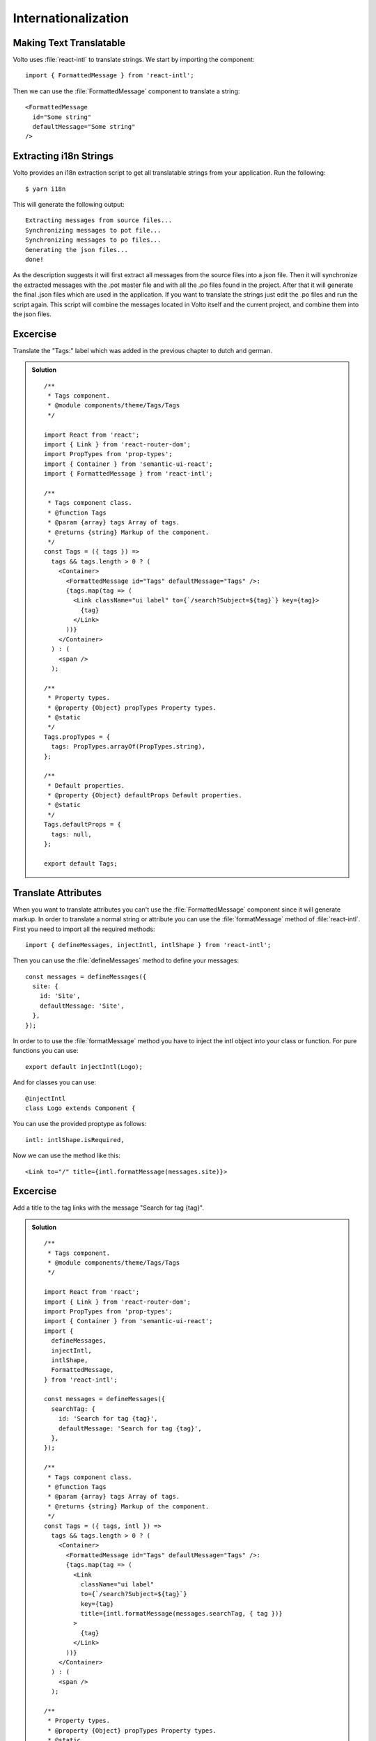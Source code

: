 .. _i18n-label:

====================
Internationalization
====================

Making Text Translatable
========================

Volto uses :file:`react-intl` to translate strings. We start by importing the
component:

::

    import { FormattedMessage } from 'react-intl';

Then we can use the :file:`FormattedMessage` component to translate a string:

::

    <FormattedMessage
      id="Some string"
      defaultMessage="Some string"
    />

Extracting i18n Strings
=======================

Volto provides an i18n extraction script to get all translatable strings from
your application. Run the following:

::

    $ yarn i18n

This will generate the following output:

::

    Extracting messages from source files...
    Synchronizing messages to pot file...
    Synchronizing messages to po files...
    Generating the json files...
    done!

As the description suggests it will first extract all messages from the source
files into a json file. Then it will synchronize the extracted messages with the
.pot master file and with all the .po files found in the project. After that it
will generate the final .json files which are used in the application. If you
want to translate the strings just edit the .po files and run the script again.
This script will combine the messages located in Volto itself and the current
project, and combine them into the json files.

Excercise
=========

Translate the "Tags:" label which was added in the previous chapter to dutch and
german.

..  admonition:: Solution
    :class: toggle

    ::

        /**
         * Tags component.
         * @module components/theme/Tags/Tags
         */

        import React from 'react';
        import { Link } from 'react-router-dom';
        import PropTypes from 'prop-types';
        import { Container } from 'semantic-ui-react';
        import { FormattedMessage } from 'react-intl';

        /**
         * Tags component class.
         * @function Tags
         * @param {array} tags Array of tags.
         * @returns {string} Markup of the component.
         */
        const Tags = ({ tags }) =>
          tags && tags.length > 0 ? (
            <Container>
              <FormattedMessage id="Tags" defaultMessage="Tags" />:
              {tags.map(tag => (
                <Link className="ui label" to={`/search?Subject=${tag}`} key={tag}>
                  {tag}
                </Link>
              ))}
            </Container>
          ) : (
            <span />
          );

        /**
         * Property types.
         * @property {Object} propTypes Property types.
         * @static
         */
        Tags.propTypes = {
          tags: PropTypes.arrayOf(PropTypes.string),
        };

        /**
         * Default properties.
         * @property {Object} defaultProps Default properties.
         * @static
         */
        Tags.defaultProps = {
          tags: null,
        };

        export default Tags;

Translate Attributes
====================

When you want to translate attributes you can't use the :file:`FormattedMessage`
component since it will generate markup. In order to translate a normal string
or attribute you can use the :file:`formatMessage` method of :file:`react-intl`.
First you need to import all the required methods:

::

    import { defineMessages, injectIntl, intlShape } from 'react-intl';

Then you can use the :file:`defineMessages` method to define your messages:

::

    const messages = defineMessages({
      site: {
        id: 'Site',
        defaultMessage: 'Site',
      },
    });

In order to to use the :file:`formatMessage` method you have to inject the intl
object into your class or function. For pure functions you can use:

::

    export default injectIntl(Logo);

And for classes you can use:

::

    @injectIntl
    class Logo extends Component {

You can use the provided proptype as follows:

::

    intl: intlShape.isRequired,

Now we can use the method like this:

::

    <Link to="/" title={intl.formatMessage(messages.site)}>

Excercise
=========

Add a title to the tag links with the message "Search for tag {tag}".

..  admonition:: Solution
    :class: toggle

    ::

        /**
         * Tags component.
         * @module components/theme/Tags/Tags
         */

        import React from 'react';
        import { Link } from 'react-router-dom';
        import PropTypes from 'prop-types';
        import { Container } from 'semantic-ui-react';
        import {
          defineMessages,
          injectIntl,
          intlShape,
          FormattedMessage,
        } from 'react-intl';

        const messages = defineMessages({
          searchTag: {
            id: 'Search for tag {tag}',
            defaultMessage: 'Search for tag {tag}',
          },
        });

        /**
         * Tags component class.
         * @function Tags
         * @param {array} tags Array of tags.
         * @returns {string} Markup of the component.
         */
        const Tags = ({ tags, intl }) =>
          tags && tags.length > 0 ? (
            <Container>
              <FormattedMessage id="Tags" defaultMessage="Tags" />:
              {tags.map(tag => (
                <Link
                  className="ui label"
                  to={`/search?Subject=${tag}`}
                  key={tag}
                  title={intl.formatMessage(messages.searchTag, { tag })}
                >
                  {tag}
                </Link>
              ))}
            </Container>
          ) : (
            <span />
          );

        /**
         * Property types.
         * @property {Object} propTypes Property types.
         * @static
         */
        Tags.propTypes = {
          tags: PropTypes.arrayOf(PropTypes.string),
          intl: intlShape.isRequired,
        };

        /**
         * Default properties.
         * @property {Object} defaultProps Default properties.
         * @static
         */
        Tags.defaultProps = {
          tags: null,
        };

        export default injectIntl(Tags);
